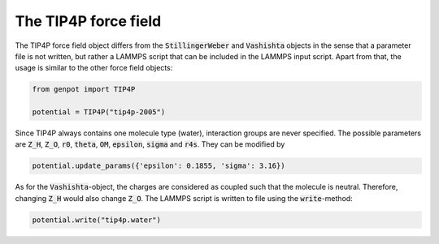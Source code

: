 The TIP4P force field
=====================

The TIP4P force field object differs from the :code:`StillingerWeber` and :code:`Vashishta` objects in the sense that a parameter file is not written, but rather a LAMMPS script that can be included in the LAMMPS input script. Apart from that, the usage is similar to the other force field objects:

.. code-block:: python

   from genpot import TIP4P

   potential = TIP4P("tip4p-2005")

Since TIP4P always contains one molecule type (water), interaction groups are never specified. The possible parameters are :code:`Z_H`, :code:`Z_O`, :code:`r0`, :code:`theta`, :code:`OM`, :code:`epsilon`, :code:`sigma` and :code:`r4s`. They can be modified by

.. code-block:: python

   potential.update_params({'epsilon': 0.1855, 'sigma': 3.16})

As for the :code:`Vashishta`-object, the charges are considered as coupled such that the molecule is neutral. Therefore, changing :code:`Z_H` would also change :code:`Z_O`. The LAMMPS script is written to file using the :code:`write`-method:

.. code-block:: python

   potential.write("tip4p.water")
